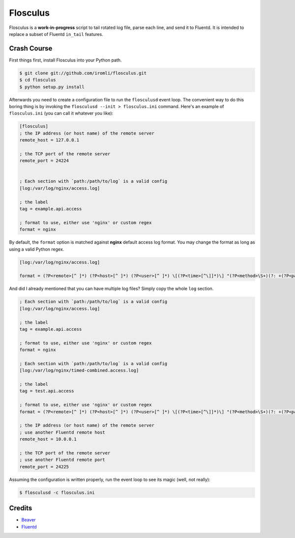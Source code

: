 Flosculus
=========

Flosculus is a **work-in-progress** script to tail rotated log file, parse each line, and send it to Fluentd.
It is intended to replace a subset of Fluentd ``in_tail`` features.

Crash Course
------------

First things first, install Flosculus into your Python path.

.. code-block:: sh

    $ git clone git://github.com/iromli/flosculus.git
    $ cd flosculus
    $ python setup.py install

Afterwards you need to create a configuration file to run the ``flosculusd`` event loop.
The convenient way to do this boring thing is by invoking the ``flosculusd --init > flosculus.ini`` command.
Here's an example of ``flosculus.ini`` (you can call it whatever you like):

.. code-block:: ini

    [flosculus]
    ; the IP address (or host name) of the remote server
    remote_host = 127.0.0.1

    ; the TCP port of the remote server
    remote_port = 24224


    ; Each section with `path:/path/to/log` is a valid config
    [log:/var/log/nginx/access.log]

    ; the label
    tag = example.api.access

    ; format to use, either use 'nginx' or custom regex
    format = nginx

By default, the ``format`` option is matched against **nginx** default access log format.
You may change the format as long as using a valid Python regex.

.. code-block:: ini

    [log:/var/log/nginx/access.log]

    format = (?P<remote>[^ ]*) (?P<host>[^ ]*) (?P<user>[^ ]*) \[(?P<time>[^\]]*)\] "(?P<method>\S+)(?: +(?P<path>[^\"]*) +\S*)?" (?P<code>[^ ]*) (?P<size>[^ ]*)(?: "(?P<referer>[^\"]*)" "(?P<agent>[^\"]*)")(?: (?P<request_time>[^ ]*) (?P<upstream_time>[^ ]*) (?P<pipe>[\.|p]))?

And did I already mentioned that you can have multiple log files? Simply copy the whole ``log`` section.

.. code-block:: ini

    ; Each section with `path:/path/to/log` is a valid config
    [log:/var/log/nginx/access.log]

    ; the label
    tag = example.api.access

    ; format to use, either use 'nginx' or custom regex
    format = nginx

    ; Each section with `path:/path/to/log` is a valid config
    [log:/var/log/nginx/timed-combined.access.log]

    ; the label
    tag = test.api.access

    ; format to use, either use 'nginx' or custom regex
    format = (?P<remote>[^ ]*) (?P<host>[^ ]*) (?P<user>[^ ]*) \[(?P<time>[^\]]*)\] "(?P<method>\S+)(?: +(?P<path>[^\"]*) +\S*)?" (?P<code>[^ ]*) (?P<size>[^ ]*)(?: "(?P<referer>[^\"]*)" "(?P<agent>[^\"]*)")(?: (?P<request_time>[^ ]*) (?P<upstream_time>[^ ]*) (?P<pipe>[\.|p]))?

    ; the IP address (or host name) of the remote server
    ; use another Fluentd remote host
    remote_host = 10.0.0.1

    ; the TCP port of the remote server
    ; use another Fluentd remote port
    remote_port = 24225

Assuming the configuration is written properly, run the event loop to see its magic (well, not really):

.. code-block:: sh

    $ flosculusd -c flosculus.ini

Credits
-------

* `Beaver <https://github.com/josegonzalez/beaver>`_
* `Fluentd <https://github.com/fluent/fluentd>`_
